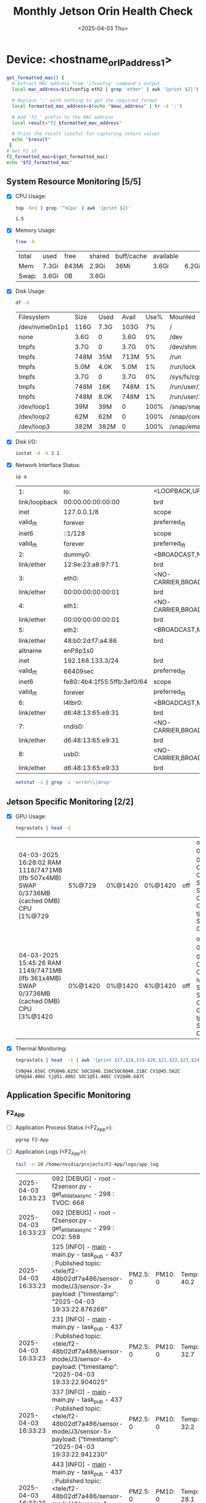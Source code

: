 #+TITLE: Monthly Jetson Orin Health Check
#+DATE:<2025-04-03 Thu>

* Device: <hostname_or_IP_address_1>
#+BEGIN_SRC bash
  get_formatted_mac() {
    # Extract MAC address from 'ifconfig' command's output
    local mac_address=$(ifconfig eth2 | grep 'ether' | awk '{print $2}')

    # Replace ':' with nothing to get the required format
    local formatted_mac_address=$(echo "$mac_address" | tr -d ':')

    # Add 'f2_' prefix to the MAC address
    local result="f2_$formatted_mac_address"

    # Print the result (useful for capturing return value)
    echo "$result"
   }
  # Get F2 id
  f2_formatted_mac=$(get_formatted_mac)
  echo "$f2_formatted_mac"
#+END_SRC

#+RESULTS:
: f2_48b02df7a486

** System Resource Monitoring [5/5]
- [X] CPU Usage:
   #+BEGIN_SRC bash
     top -bn1 | grep '^%Cpu' | awk '{print $2}'
   #+END_SRC

   #+RESULTS:
   : 1.5

- [X] Memory Usage:
   #+BEGIN_SRC sh
     free -h
   #+END_SRC

   #+RESULTS:
   | total | used  | free  | shared | buff/cache | available |       |
   | Mem:  | 7.3Gi | 843Mi | 2.9Gi  | 36Mi       | 3.6Gi     | 6.2Gi |
   | Swap: | 3.6Gi | 0B    | 3.6Gi  |            |           |       |

- [X] Disk Usage:
   #+BEGIN_SRC sh
     df -h
   #+END_SRC

   #+RESULTS:
   | Filesystem     | Size | Used | Avail | Use% | Mounted           | on |
   | /dev/nvme0n1p1 | 116G | 7.3G | 103G  |   7% | /                 |    |
   | none           | 3.6G | 0    | 3.6G  |   0% | /dev              |    |
   | tmpfs          | 3.7G | 0    | 3.7G  |   0% | /dev/shm          |    |
   | tmpfs          | 748M | 35M  | 713M  |   5% | /run              |    |
   | tmpfs          | 5.0M | 4.0K | 5.0M  |   1% | /run/lock         |    |
   | tmpfs          | 3.7G | 0    | 3.7G  |   0% | /sys/fs/cgroup    |    |
   | tmpfs          | 748M | 16K  | 748M  |   1% | /run/user/124     |    |
   | tmpfs          | 748M | 8.0K | 748M  |   1% | /run/user/1000    |    |
   | /dev/loop1     | 39M  | 39M  | 0     | 100% | /snap/snapd/23772 |    |
   | /dev/loop2     | 62M  | 62M  | 0     | 100% | /snap/core24/741  |    |
   | /dev/loop3     | 382M | 382M | 0     | 100% | /snap/emacs/2792  |    |

- [X] Disk I/O:
   #+BEGIN_SRC bash
     iostat -d -k 1 1
   #+END_SRC

   #+RESULTS:

- [X] Network Interface Status:
   #+BEGIN_SRC bash
     ip a
   #+END_SRC

   #+RESULTS:
   | 1:            | lo:                         | <LOOPBACK,UP,LOWER_UP>              | mtu               |         65536 | qdisc  | noqueue    | state         | UNKNOWN | group | default | qlen  |    1000 |      |      |
   | link/loopback | 00:00:00:00:00:00           | brd                                 | 00:00:00:00:00:00 |               |        |            |               |         |       |         |       |         |      |      |
   | inet          | 127.0.0.1/8                 | scope                               | host              |            lo |        |            |               |         |       |         |       |         |      |      |
   | valid_lft     | forever                     | preferred_lft                       | forever           |               |        |            |               |         |       |         |       |         |      |      |
   | inet6         | ::1/128                     | scope                               | host              |               |        |            |               |         |       |         |       |         |      |      |
   | valid_lft     | forever                     | preferred_lft                       | forever           |               |        |            |               |         |       |         |       |         |      |      |
   | 2:            | dummy0:                     | <BROADCAST,NOARP>                   | mtu               |          1500 | qdisc  | noop       | state         | DOWN    | group | default | qlen  |    1000 |      |      |
   | link/ether    | 12:9e:23:a8:97:71           | brd                                 | ff:ff:ff:ff:ff:ff |               |        |            |               |         |       |         |       |         |      |      |
   | 3:            | eth0:                       | <NO-CARRIER,BROADCAST,MULTICAST,UP> | mtu               |          1500 | qdisc  | pfifo_fast | state         | DOWN    | group | default | qlen  |    1000 |      |      |
   | link/ether    | 00:00:00:00:00:01           | brd                                 | ff:ff:ff:ff:ff:ff |               |        |            |               |         |       |         |       |         |      |      |
   | 4:            | eth1:                       | <NO-CARRIER,BROADCAST,MULTICAST,UP> | mtu               |          1500 | qdisc  | pfifo_fast | state         | DOWN    | group | default | qlen  |    1000 |      |      |
   | link/ether    | 00:00:00:00:00:01           | brd                                 | ff:ff:ff:ff:ff:ff |               |        |            |               |         |       |         |       |         |      |      |
   | 5:            | eth2:                       | <BROADCAST,MULTICAST,UP,LOWER_UP>   | mtu               |          1500 | qdisc  | pfifo_fast | state         | UP      | group | default | qlen  |    1000 |      |      |
   | link/ether    | 48:b0:2d:f7:a4:86           | brd                                 | ff:ff:ff:ff:ff:ff |               |        |            |               |         |       |         |       |         |      |      |
   | altname       | enP8p1s0                    |                                     |                   |               |        |            |               |         |       |         |       |         |      |      |
   | inet          | 192.168.133.3/24            | brd                                 | 192.168.133.255   |         scope | global | dynamic    | noprefixroute | eth2    |       |         |       |         |      |      |
   | valid_lft     | 66409sec                    | preferred_lft                       | 66409sec          |               |        |            |               |         |       |         |       |         |      |      |
   | inet6         | fe80::4b4:1f55:5ffb:3ef0/64 | scope                               | link              | noprefixroute |        |            |               |         |       |         |       |         |      |      |
   | valid_lft     | forever                     | preferred_lft                       | forever           |               |        |            |               |         |       |         |       |         |      |      |
   | 6:            | l4tbr0:                     | <BROADCAST,MULTICAST>               | mtu               |          1500 | qdisc  | noop       | state         | DOWN    | group | default | qlen  |    1000 |      |      |
   | link/ether    | d6:48:13:65:e9:31           | brd                                 | ff:ff:ff:ff:ff:ff |               |        |            |               |         |       |         |       |         |      |      |
   | 7:            | rndis0:                     | <NO-CARRIER,BROADCAST,MULTICAST,UP> | mtu               |          1500 | qdisc  | pfifo_fast | master        | l4tbr0  | state | DOWN    | group | default | qlen | 1000 |
   | link/ether    | d6:48:13:65:e9:31           | brd                                 | ff:ff:ff:ff:ff:ff |               |        |            |               |         |       |         |       |         |      |      |
   | 8:            | usb0:                       | <NO-CARRIER,BROADCAST,MULTICAST,UP> | mtu               |          1500 | qdisc  | pfifo_fast | master        | l4tbr0  | state | DOWN    | group | default | qlen | 1000 |
   | link/ether    | d6:48:13:65:e9:33           | brd                                 | ff:ff:ff:ff:ff:ff |               |        |            |               |         |       |         |       |         |      |      |

   #+BEGIN_SRC bash
     netstat -s | grep -i 'error\\|drop'
   #+END_SRC

   #+RESULTS:

** Jetson Specific Monitoring [2/2]
- [X] GPU Usage:
  #+BEGIN_SRC bash
    tegrastats | head -1
  #+END_SRC

  #+RESULTS:
  | 04-03-2025 16:28:02 RAM 1118/7471MB (lfb 507x4MB) SWAP 0/3736MB (cached 0MB) CPU [1%@729  | 5%@729  | 0%@1420 | 0%@1420 | off | off] EMC_FREQ 0% GR3D_FREQ 0%@[0] CV0@44.843C CPU@46.437C SOC2@46.125C SOC0@46.218C CV1@45.562C GPU@44.281C tj@51.718C SOC1@51.718C CV2@46.718C             |
  | 04-03-2025 15:45:26 RAM 1149/7471MB (lfb 361x4MB) SWAP 0/3736MB (cached 0MB) CPU [3%@1420 | 0%@1420 | 0%@1420 | 4%@1420 | off | off] EMC_FREQ 0% GR3D_FREQ 0%@[0] CV0@48.968C CPU@50.937C iwlwifi@36C SOC2@49.781C SOC0@50.437C CV1@49.875C GPU@48.625C tj@55.062C SOC1@55.062C CV2@49.875C |

- [X] Thermal Monitoring:
  #+BEGIN_SRC bash
    tegrastats | head  -1 | awk '{print $17,$18,$19.$20,$21,$22,$23,$24,$25}'
  #+END_SRC

  #+RESULTS:
  : CV0@44.656C CPU@46.625C SOC2@46.156CSOC0@46.218C CV1@45.562C GPU@44.406C tj@51.406C SOC1@51.406C CV2@46.687C

** Application Specific Monitoring
*** F2_App
 - [ ] Application Process Status (<F2_App>):
   #+BEGIN_SRC bash
     pgrep F2-App
   #+END_SRC

   #+RESULTS:

 - [ ] Application Logs (<F2_App>):
   #+BEGIN_SRC bash
     tail -n 10 /home/nvidia/projects/F2-App/logs/app.log
   #+END_SRC

   #+RESULTS:
   | 2025-04-03 16:33:23 | 092 [DEBUG] - root - f2sensor.py - get_all_data_async - 298 : TVOC: 668                                                                                                |          |         |            |            |            |          |            |          |                                                   |
   | 2025-04-03 16:33:23 | 092 [DEBUG] - root - f2sensor.py - get_all_data_async - 299 : CO2: 568                                                                                                 |          |         |            |            |            |          |            |          |                                                   |
   | 2025-04-03 16:33:23 | 125 [INFO] - __main__ - main.py - task_pub - 437 : Published topic: <tele/f2-48b02df7a486/sensor-mode/J3/sensor-3> payload: {"timestamp": "2025-04-03 19:33:22.876266" | PM2.5: 0 | PM10: 0 | Temp: 40.2 | Humd: 22.1 | Atm: 102.0 | Lux: 97  | TVOC: 519  | CO2: 650 | raw-data: "00000000019200dd03fc000000610207028a"} |
   | 2025-04-03 16:33:23 | 231 [INFO] - __main__ - main.py - task_pub - 437 : Published topic: <tele/f2-48b02df7a486/sensor-mode/J3/sensor-4> payload: {"timestamp": "2025-04-03 19:33:22.904025" | PM2.5: 0 | PM10: 0 | Temp: 32.7 | Humd: 26.0 | Atm: 102.0 | Lux: 161 | TVOC: 864  | CO2: 611 | raw-data: "000000000147010403fc000000a103600263"} |
   | 2025-04-03 16:33:23 | 337 [INFO] - __main__ - main.py - task_pub - 437 : Published topic: <tele/f2-48b02df7a486/sensor-mode/J3/sensor-5> payload: {"timestamp": "2025-04-03 19:33:22.941230" | PM2.5: 0 | PM10: 0 | Temp: 32.2 | Humd: 26.2 | Atm: 102.0 | Lux: 154 | TVOC: 681  | CO2: 552 | raw-data: "000000000142010603fc0000009a02a90228"} |
   | 2025-04-03 16:33:23 | 443 [INFO] - __main__ - main.py - task_pub - 437 : Published topic: <tele/f2-48b02df7a486/sensor-mode/J4/sensor-1> payload: {"timestamp": "2025-04-03 19:33:22.990898" | PM2.5: 0 | PM10: 0 | Temp: 28.1 | Humd: 27.2 | Atm: 102.0 | Lux: 186 | TVOC: 2768 | CO2: 550 | raw-data: "000000000119011003fc000000ba0ad00226"} |
   | 2025-04-03 16:33:23 | 551 [INFO] - __main__ - main.py - task_pub - 437 : Published topic: <tele/f2-48b02df7a486/sensor-mode/J4/sensor-2> payload: {"timestamp": "2025-04-03 19:33:23.012712" | PM2.5: 0 | PM10: 0 | Temp: 31.0 | Humd: 26.3 | Atm: 102.0 | Lux: 298 | TVOC: 2249 | CO2: 599 | raw-data: "000000000136010703fc0000012a08c90257"} |
   | 2025-04-03 16:33:23 | 657 [INFO] - __main__ - main.py - task_pub - 437 : Published topic: <tele/f2-48b02df7a486/sensor-mode/J4/sensor-3> payload: {"timestamp": "2025-04-03 19:33:23.036232" | PM2.5: 0 | PM10: 0 | Temp: 36.0 | Humd: 22.2 | Atm: 102.0 | Lux: 64  | TVOC: 2496 | CO2: 540 | raw-data: "00000000016800de03fc0000004009c0021c"} |
   | 2025-04-03 16:33:23 | 765 [INFO] - __main__ - main.py - task_pub - 437 : Published topic: <tele/f2-48b02df7a486/sensor-mode/J4/sensor-4> payload: {"timestamp": "2025-04-03 19:33:23.059042" | PM2.5: 0 | PM10: 0 | Temp: 37.7 | Humd: 21.6 | Atm: 102.0 | Lux: 82  | TVOC: 1422 | CO2: 509 | raw-data: "00000000017900d803fc00000052058e01fd"} |
   | 2025-04-03 16:33:23 | 868 [INFO] - __main__ - main.py - task_pub - 437 : Published topic: <tele/f2-48b02df7a486/sensor-mode/J4/sensor-5> payload: {"timestamp": "2025-04-03 19:33:23.093049" | PM2.5: 0 | PM10: 0 | Temp: 41.0 | Humd: 21.2 | Atm: 102.0 | Lux: 136 | TVOC: 668  | CO2: 568 | raw-data: "00000000019a00d403fc00000088029c0238"} |

 - [ ] Application Resource Usage (<F2_App>):
   #+BEGIN_SRC bash
     ps -aux | grep F2-App
   #+END_SRC

   #+RESULTS:
   | root   |    588 | 0.0 | 0.0 |   2060 |   504 | ? | Ss | Feb26 |    0:00 | /bin/sh      | -c                                   | sleep | 150; | /bin/python3 | /home/nvidia/projects/F2-App/main.py |
   | root   |   1833 | 5.5 | 0.3 | 106328 | 24876 | ? | Sl | Feb26 | 2922:35 | /bin/python3 | /home/nvidia/projects/F2-App/main.py |       |      |              |                                      |
   | nvidia | 109100 | 0.0 | 0.0 |   8576 |   632 | ? | S  | 16:36 |    0:00 | grep         | F2-App                               |       |      |              |                                      |

*** F2_App_fanstel_ble
 - [ ] Application Process Status (<F2_App_fanstel_ble>):
   #+BEGIN_SRC bash
     pgrep F2_App_fanstel_ble
   #+END_SRC

 - [ ] Application Logs (<F2_App_fanstel_ble>):
   #+BEGIN_SRC bash
     tail -n 20 /home/nvidia/projects/F2_App_fanstel_ble/logs/app.log
   #+END_SRC

 - [ ] Application Resource Usage (<F2_App_fanstel_ble>):
   #+BEGIN_SRC bash
     ps -aux | grep F2_App_fanstel_ble
   #+END_SRC


** System Health and Configuration
 - [X] System Uptime:
   #+BEGIN_SRC bash
     uptime
   #+END_SRC

   #+RESULTS:
   | 16:37:00 up 36 days | 6:36 | 1 user | load average: 0.09 | 0.08 | 0.08 |

 - [X] System Logs (Errors):
   #+BEGIN_SRC bash
     journalctl -p err | tail -25
   #+END_SRC

   #+RESULTS:
   | Jun | 17 | 17:29:41 | ubuntu | kernel:     | imx219  |      10-0010: | board              | setup   | failed     |          |          |          |       |
   | Feb | 26 | 09:00:27 | ubuntu | kernel:     | iwlwifi | 0001:01:00.0: | Timeout            | waiting | for        | PNVM     | load!    |          |       |
   | Feb | 26 | 09:00:27 | ubuntu | kernel:     | iwlwifi | 0001:01:00.0: | Failed             | to      | start      | RT       | ucode:   | -110     |       |
   | Feb | 26 | 09:00:27 | ubuntu | kernel:     | iwlwifi | 0001:01:00.0: | iwl_trans_send_cmd | bad     | state      | =        | 0        |          |       |
   | Feb | 26 | 09:00:27 | ubuntu | kernel:     | iwlwifi | 0001:01:00.0: | Failed             | to      | run        | INIT     | ucode:   | -110     |       |
   | Feb | 26 | 09:00:27 | ubuntu | kernel:     | iwlwifi | 0001:01:00.0: | retry              | init    | count      | 0        |          |          |       |
   | Feb | 26 | 09:00:27 | ubuntu | kernel:     | iwlwifi | 0001:01:00.0: | Timeout            | waiting | for        | PNVM     | load!    |          |       |
   | Feb | 26 | 09:00:27 | ubuntu | kernel:     | iwlwifi | 0001:01:00.0: | Failed             | to      | start      | RT       | ucode:   | -110     |       |
   | Feb | 26 | 09:00:27 | ubuntu | kernel:     | iwlwifi | 0001:01:00.0: | iwl_trans_send_cmd | bad     | state      | =        | 0        |          |       |
   | Feb | 26 | 09:00:27 | ubuntu | kernel:     | iwlwifi | 0001:01:00.0: | Failed             | to      | run        | INIT     | ucode:   | -110     |       |
   | Feb | 26 | 09:00:27 | ubuntu | kernel:     | iwlwifi | 0001:01:00.0: | retry              | init    | count      | 1        |          |          |       |
   | Feb | 26 | 09:00:27 | ubuntu | kernel:     | iwlwifi | 0001:01:00.0: | Timeout            | waiting | for        | PNVM     | load!    |          |       |
   | Feb | 26 | 09:00:27 | ubuntu | kernel:     | iwlwifi | 0001:01:00.0: | Failed             | to      | start      | RT       | ucode:   | -110     |       |
   | Feb | 26 | 09:00:27 | ubuntu | kernel:     | iwlwifi | 0001:01:00.0: | iwl_trans_send_cmd | bad     | state      | =        | 0        |          |       |
   | Feb | 26 | 09:00:28 | ubuntu | kernel:     | iwlwifi | 0001:01:00.0: | Failed             | to      | run        | INIT     | ucode:   | -110     |       |
   | Feb | 26 | 09:00:28 | ubuntu | kernel:     | iwlwifi | 0001:01:00.0: | retry              | init    | count      | 2        |          |          |       |
   | Feb | 26 | 09:00:29 | ubuntu | phs[1096]:  | E/      |        nvphs: | Failed             | to      | initialize | sysfs    | readers. | Exiting. |       |
   | Feb | 26 | 09:00:29 | ubuntu | phs[1096]:  | E/      |        nvphs: | Initialization     | Failed! | Entering   | Zombie   | mode     |          |       |
   | Mar | 27 | 16:38:45 | ubuntu | systemd[1]: | Failed  |            to | start              | Refresh | fwupd      | metadata | and      | update   | motd. |
   | Mar | 28 | 00:55:45 | ubuntu | systemd[1]: | Failed  |            to | start              | Refresh | fwupd      | metadata | and      | update   | motd. |
   | Mar | 28 | 06:58:45 | ubuntu | systemd[1]: | Failed  |            to | start              | Refresh | fwupd      | metadata | and      | update   | motd. |
   | Mar | 28 | 19:23:45 | ubuntu | systemd[1]: | Failed  |            to | start              | Refresh | fwupd      | metadata | and      | update   | motd. |
   | Mar | 29 | 14:44:45 | ubuntu | systemd[1]: | Failed  |            to | start              | Refresh | fwupd      | metadata | and      | update   | motd. |
   | Mar | 29 | 21:27:45 | ubuntu | systemd[1]: | Failed  |            to | start              | Refresh | fwupd      | metadata | and      | update   | motd. |
   | Mar | 30 | 11:18:45 | ubuntu | systemd[1]: | Failed  |            to | start              | Refresh | fwupd      | metadata | and      | update   | motd. |
